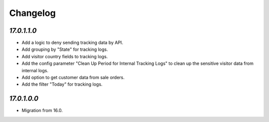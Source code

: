 .. _changelog:

Changelog
=========

`17.0.1.1.0`
------------

- Add a logic to deny sending tracking data by API.

- Add grouping by "State" for tracking logs.

- Add visitor country fields to tracking logs.

- Add the config parameter "Clean Up Period for Internal Tracking Logs" to clean up the sensitive visitor data from internal logs.

- Add option to get customer data from sale orders.

- Add the filter "Today" for tracking logs.

`17.0.1.0.0`
------------

- Migration from 16.0.



